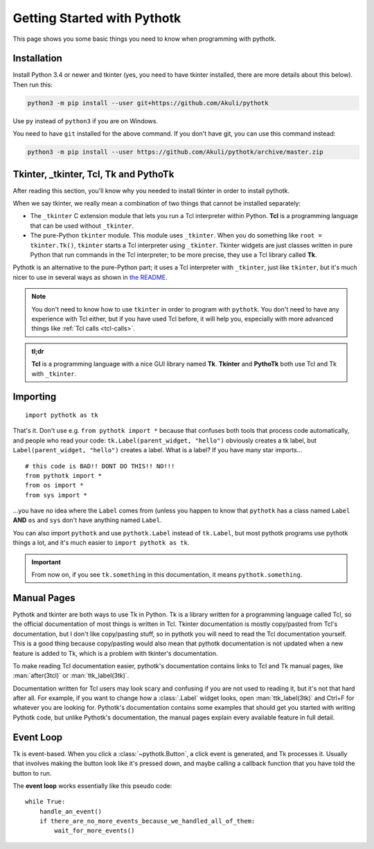.. _getting-started:

Getting Started with Pythotk
============================

This page shows you some basic things you need to know when programming with
pythotk.


Installation
------------

Install Python 3.4 or newer and tkinter (yes, you need to have tkinter
installed, there are more details about this below). Then run this:

.. code-block:: none

    python3 -m pip install --user git+https://github.com/Akuli/pythotk

Use ``py`` instead of ``python3`` if you are on Windows.

You need to have ``git`` installed for the above command. If you don't have
git, you can use this command instead:

.. code-block:: none

    python3 -m pip install --user https://github.com/Akuli/pythotk/archive/master.zip


Tkinter, _tkinter, Tcl, Tk and PythoTk
--------------------------------------

After reading this section, you'll know why you needed to install tkinter in
order to install pythotk.

When we say tkinter, we really mean a combination of two things that cannot be
installed separately:

* The ``_tkinter`` C extension module that lets you run a Tcl interpreter
  within Python. **Tcl** is a programming language that can be used without
  ``_tkinter``.
* The pure-Python ``tkinter`` module. This module uses ``_tkinter``. When you
  do something like ``root = tkinter.Tk()``, ``tkinter`` starts a Tcl
  interpreter using ``_tkinter``. Tkinter widgets are just classes written in
  pure Python that run commands in the Tcl interpreter; to be more precise,
  they use a Tcl library called **Tk**.

Pythotk is an alternative to the pure-Python part; it uses a Tcl interpreter
with ``_tkinter``, just like ``tkinter``, but it's much nicer to use in several
ways as shown in `the README <https://github.com/Akuli/pythotk/#pythotk>`_.

.. note::
    You don't need to know how to use ``tkinter`` in order to program with
    ``pythotk``. You don't need to have any experience with Tcl either, but if
    you have used Tcl before, it will help you, especially with more advanced
    things like :ref:`Tcl calls <tcl-calls>`.

.. admonition:: tl;dr

    **Tcl** is a programming language with a nice GUI library named **Tk**.
    **Tkinter** and **PythoTk** both use Tcl and Tk with ``_tkinter``.


Importing
---------

::

    import pythotk as tk

That's it. Don't use e.g. ``from pythotk import *`` because that confuses both
tools that process code automatically, and people who read your code:
``tk.Label(parent_widget, "hello")`` obviously creates a tk label, but
``Label(parent_widget, "hello")`` creates a label. What is a label? If you have
many star imports...

::

    # this code is BAD!! DONT DO THIS!! NO!!!
    from pythotk import *
    from os import *
    from sys import *

...you have no idea where the ``Label`` comes from (unless you happen to know
that ``pythotk`` has a class named ``Label`` **AND** ``os`` and ``sys`` don't
have anything named ``Label``.

You can also import ``pythotk`` and use ``pythotk.Label`` instead of
``tk.Label``, but most pythotk programs use pythotk things a lot, and it's much
easier to ``import pythotk as tk``.

.. important::
    From now on, if you see ``tk.something`` in this documentation, it means
    ``pythotk.something``.


.. _man-pages:

Manual Pages
------------

Pythotk and tkinter are both ways to use Tk in Python. Tk is a library written
for a programming language called Tcl, so the official documentation of most
things is written in Tcl. Tkinter documentation is mostly copy/pasted from
Tcl's documentation, but I don't like copy/pasting stuff, so in pythotk you
will need to read the Tcl documentation yourself. This is a good thing because
copy/pasting would also mean that pythotk documentation is not updated when a
new feature is added to Tk, which is a problem with tkinter's documentation.

To make reading Tcl documentation easier, pythotk's documentation contains
links to Tcl and Tk manual pages, like :man:`after(3tcl)` or
:man:`ttk_label(3tk)`.

Documentation written for Tcl users may look scary and confusing if you are not
used to reading it, but it's not that hard after all. For example, if you want
to change how a :class:`.Label` widget looks, open :man:`ttk_label(3tk)` and
Ctrl+F for whatever you are looking for. Pythotk's documentation contains some
examples that should get you started with writing Pythotk code, but unlike
Pythotk's documentation, the manual pages explain every available feature in
full detail.


.. _eventloop:

Event Loop
----------

Tk is event-based. When you click a :class:`~pythotk.Button`, a click event is
generated, and Tk processes it. Usually that involves making the button look
like it's pressed down, and maybe calling a callback function that you have
told the button to run.

The **event loop** works essentially like this pseudo code::

    while True:
        handle_an_event()
        if there_are_no_more_events_because_we_handled_all_of_them:
            wait_for_more_events()

.. function:: pythotk.run

    This function runs the event loop as shown above until
    :func:`~pythotk.quit` is called.

.. function:: pythotk.quit

    Stop the event loop and destroy all widgets.

    This function calls ``destroy .`` in Tcl, and that's documented in
    :man:`destroy(3tk)`. Note that this function does not tell Python to quit;
    only pythotk quits, so you can do this::

        import pythotk as tk

        window = tk.Window()
        tk.Button(window, "Quit", tk.quit).pack()
        tk.run()
        print("Still alive")

    If you click the button, it interrupts ``tk.run()`` and the print runs.

    .. note::
        Closing a :class:`.Window` with the X button in the corner calls
        ``tk.quit`` by default. If you don't want that, you can prevent it like
        this::

            window.on_delete_window.disconnect(tk.quit)

        See :class:`.Toplevel` for details.
